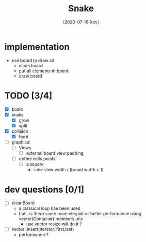 #+TITLE: Snake
#+DATE: [2020-07-16 Xov]

* implementation
  - use board to draw all
    - clean board
    - put all elemente in board
    - draw board

* TODO [3/4]
  - [X] board
  - [X] snake
    - [X] grow
    - [X] split
  - [X] collision
    - [X] food
  - [-] graphical
    - [ ] Views
      - [ ] external board view padding
    - [ ] define cells points
      - [ ] a square
        - side: view width / (board width + 1) 


* dev questions [0/1]
  - [ ] cleanBoard
    - a classical loop has been used
    - but.. is there some more elegant or better performance using vector(Container) members..etc
      - use vector resize  will do it ?
  - [ ] vector .insert(iterator, first,last)
    - performance ?
        
